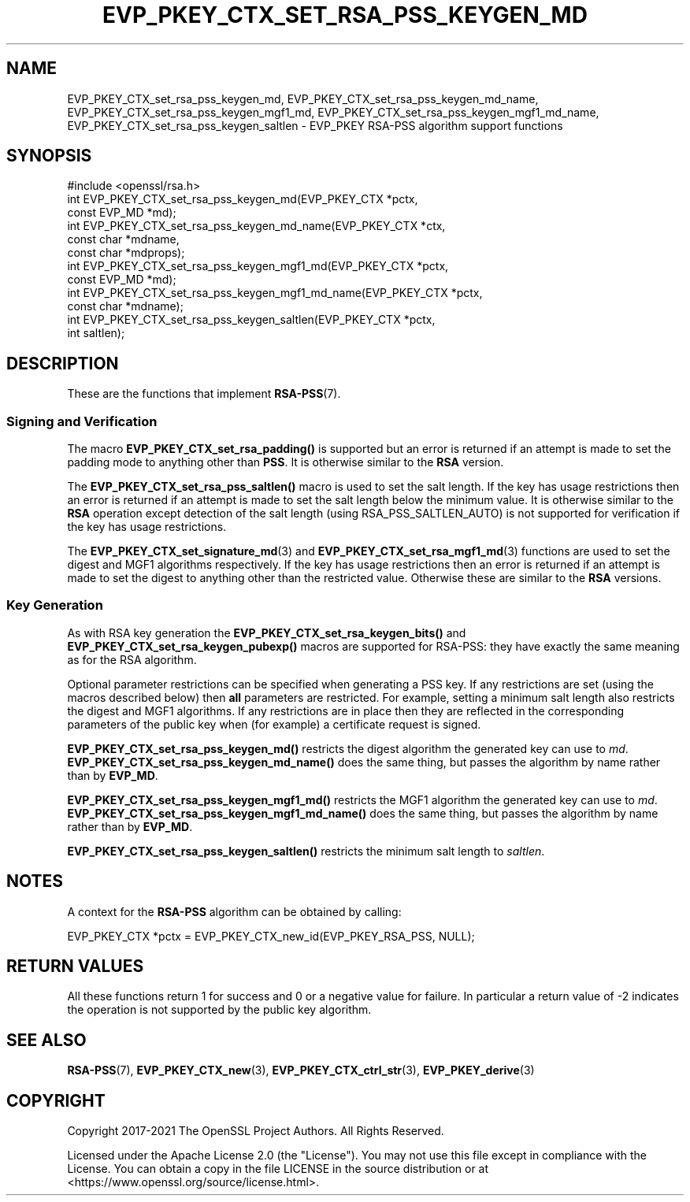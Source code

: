 .\" -*- mode: troff; coding: utf-8 -*-
.\" Automatically generated by Pod::Man 5.0102 (Pod::Simple 3.45)
.\"
.\" Standard preamble:
.\" ========================================================================
.de Sp \" Vertical space (when we can't use .PP)
.if t .sp .5v
.if n .sp
..
.de Vb \" Begin verbatim text
.ft CW
.nf
.ne \\$1
..
.de Ve \" End verbatim text
.ft R
.fi
..
.\" \*(C` and \*(C' are quotes in nroff, nothing in troff, for use with C<>.
.ie n \{\
.    ds C` ""
.    ds C' ""
'br\}
.el\{\
.    ds C`
.    ds C'
'br\}
.\"
.\" Escape single quotes in literal strings from groff's Unicode transform.
.ie \n(.g .ds Aq \(aq
.el       .ds Aq '
.\"
.\" If the F register is >0, we'll generate index entries on stderr for
.\" titles (.TH), headers (.SH), subsections (.SS), items (.Ip), and index
.\" entries marked with X<> in POD.  Of course, you'll have to process the
.\" output yourself in some meaningful fashion.
.\"
.\" Avoid warning from groff about undefined register 'F'.
.de IX
..
.nr rF 0
.if \n(.g .if rF .nr rF 1
.if (\n(rF:(\n(.g==0)) \{\
.    if \nF \{\
.        de IX
.        tm Index:\\$1\t\\n%\t"\\$2"
..
.        if !\nF==2 \{\
.            nr % 0
.            nr F 2
.        \}
.    \}
.\}
.rr rF
.\" ========================================================================
.\"
.IX Title "EVP_PKEY_CTX_SET_RSA_PSS_KEYGEN_MD 3ossl"
.TH EVP_PKEY_CTX_SET_RSA_PSS_KEYGEN_MD 3ossl 2025-02-11 3.4.1 OpenSSL
.\" For nroff, turn off justification.  Always turn off hyphenation; it makes
.\" way too many mistakes in technical documents.
.if n .ad l
.nh
.SH NAME
EVP_PKEY_CTX_set_rsa_pss_keygen_md,
EVP_PKEY_CTX_set_rsa_pss_keygen_md_name,
EVP_PKEY_CTX_set_rsa_pss_keygen_mgf1_md,
EVP_PKEY_CTX_set_rsa_pss_keygen_mgf1_md_name,
EVP_PKEY_CTX_set_rsa_pss_keygen_saltlen
\&\- EVP_PKEY RSA\-PSS algorithm support functions
.SH SYNOPSIS
.IX Header "SYNOPSIS"
.Vb 1
\& #include <openssl/rsa.h>
\&
\& int EVP_PKEY_CTX_set_rsa_pss_keygen_md(EVP_PKEY_CTX *pctx,
\&                                        const EVP_MD *md);
\& int EVP_PKEY_CTX_set_rsa_pss_keygen_md_name(EVP_PKEY_CTX *ctx,
\&                                             const char *mdname,
\&                                             const char *mdprops);
\& int EVP_PKEY_CTX_set_rsa_pss_keygen_mgf1_md(EVP_PKEY_CTX *pctx,
\&                                             const EVP_MD *md);
\& int EVP_PKEY_CTX_set_rsa_pss_keygen_mgf1_md_name(EVP_PKEY_CTX *pctx,
\&                                                  const char *mdname);
\& int EVP_PKEY_CTX_set_rsa_pss_keygen_saltlen(EVP_PKEY_CTX *pctx,
\&                                             int saltlen);
.Ve
.SH DESCRIPTION
.IX Header "DESCRIPTION"
These are the functions that implement \fBRSA\-PSS\fR\|(7).
.SS "Signing and Verification"
.IX Subsection "Signing and Verification"
The macro \fBEVP_PKEY_CTX_set_rsa_padding()\fR is supported but an error is
returned if an attempt is made to set the padding mode to anything other
than \fBPSS\fR. It is otherwise similar to the \fBRSA\fR version.
.PP
The \fBEVP_PKEY_CTX_set_rsa_pss_saltlen()\fR macro is used to set the salt length.
If the key has usage restrictions then an error is returned if an attempt is
made to set the salt length below the minimum value. It is otherwise similar
to the \fBRSA\fR operation except detection of the salt length (using
RSA_PSS_SALTLEN_AUTO) is not supported for verification if the key has
usage restrictions.
.PP
The \fBEVP_PKEY_CTX_set_signature_md\fR\|(3) and \fBEVP_PKEY_CTX_set_rsa_mgf1_md\fR\|(3)
functions are used to set the digest and MGF1 algorithms respectively. If the
key has usage restrictions then an error is returned if an attempt is made to
set the digest to anything other than the restricted value. Otherwise these are
similar to the \fBRSA\fR versions.
.SS "Key Generation"
.IX Subsection "Key Generation"
As with RSA key generation the \fBEVP_PKEY_CTX_set_rsa_keygen_bits()\fR
and \fBEVP_PKEY_CTX_set_rsa_keygen_pubexp()\fR macros are supported for RSA-PSS:
they have exactly the same meaning as for the RSA algorithm.
.PP
Optional parameter restrictions can be specified when generating a PSS key.
If any restrictions are set (using the macros described below) then \fBall\fR
parameters are restricted. For example, setting a minimum salt length also
restricts the digest and MGF1 algorithms. If any restrictions are in place
then they are reflected in the corresponding parameters of the public key
when (for example) a certificate request is signed.
.PP
\&\fBEVP_PKEY_CTX_set_rsa_pss_keygen_md()\fR restricts the digest algorithm the
generated key can use to \fImd\fR.
\&\fBEVP_PKEY_CTX_set_rsa_pss_keygen_md_name()\fR does the same thing, but
passes the algorithm by name rather than by \fBEVP_MD\fR.
.PP
\&\fBEVP_PKEY_CTX_set_rsa_pss_keygen_mgf1_md()\fR restricts the MGF1 algorithm the
generated key can use to \fImd\fR.
\&\fBEVP_PKEY_CTX_set_rsa_pss_keygen_mgf1_md_name()\fR does the same thing, but
passes the algorithm by name rather than by \fBEVP_MD\fR.
.PP
\&\fBEVP_PKEY_CTX_set_rsa_pss_keygen_saltlen()\fR restricts the minimum salt length
to \fIsaltlen\fR.
.SH NOTES
.IX Header "NOTES"
A context for the \fBRSA-PSS\fR algorithm can be obtained by calling:
.PP
.Vb 1
\& EVP_PKEY_CTX *pctx = EVP_PKEY_CTX_new_id(EVP_PKEY_RSA_PSS, NULL);
.Ve
.SH "RETURN VALUES"
.IX Header "RETURN VALUES"
All these functions return 1 for success and 0 or a negative value for failure.
In particular a return value of \-2 indicates the operation is not supported by
the public key algorithm.
.SH "SEE ALSO"
.IX Header "SEE ALSO"
\&\fBRSA\-PSS\fR\|(7),
\&\fBEVP_PKEY_CTX_new\fR\|(3),
\&\fBEVP_PKEY_CTX_ctrl_str\fR\|(3),
\&\fBEVP_PKEY_derive\fR\|(3)
.SH COPYRIGHT
.IX Header "COPYRIGHT"
Copyright 2017\-2021 The OpenSSL Project Authors. All Rights Reserved.
.PP
Licensed under the Apache License 2.0 (the "License").  You may not use
this file except in compliance with the License.  You can obtain a copy
in the file LICENSE in the source distribution or at
<https://www.openssl.org/source/license.html>.
